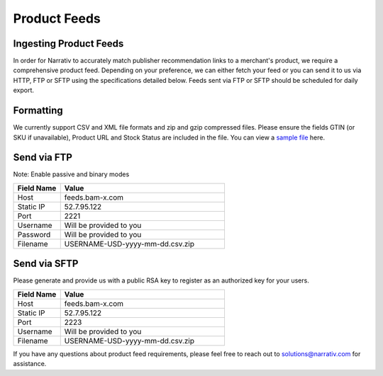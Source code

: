 Product Feeds
=============

Ingesting Product Feeds
-----------------------

In order for Narrativ to accurately match publisher recommendation links to a merchant's product, we require a
comprehensive product feed. Depending on your preference, we can either fetch your feed or you can send it to us via
HTTP, FTP or SFTP using the specifications detailed below. Feeds sent via FTP or SFTP should be scheduled for daily
export.

Formatting
----------

We currently support CSV and XML file formats and zip and gzip compressed files. Please ensure the fields GTIN
(or SKU if unavailable), Product URL and Stock Status are included in the file. You can view a `sample file`_ here.

Send via FTP
------------
Note: Enable passive and binary modes

.. list-table::
   :widths: 20 70
   :header-rows: 1

   * - Field Name
     - Value

   * - Host
     - feeds.bam-x.com

   * - Static IP
     - 52.7.95.122

   * - Port
     - 2221

   * - Username
     - Will be provided to you

   * - Password
     - Will be provided to you

   * - Filename
     - USERNAME-USD-yyyy-mm-dd.csv.zip


Send via SFTP
-------------
Please generate and provide us with a public RSA key to register as an authorized key for your users.

.. list-table::
   :widths: 20 70
   :header-rows: 1

   * - Field Name
     - Value

   * - Host
     - feeds.bam-x.com

   * - Static IP
     - 52.7.95.122

   * - Port
     - 2223

   * - Username
     - Will be provided to you

   * - Filename
     - USERNAME-USD-yyyy-mm-dd.csv.zip

If you have any questions about product feed requirements, please feel free to reach out to solutions@narrativ.com
for assistance.

.. _sample file: https://docs.google.com/spreadsheets/d/1VQLhQ_9xVtjO8ipXnUTsjnumJ1HaErYsXPheNErWo8k/edit#gid=0